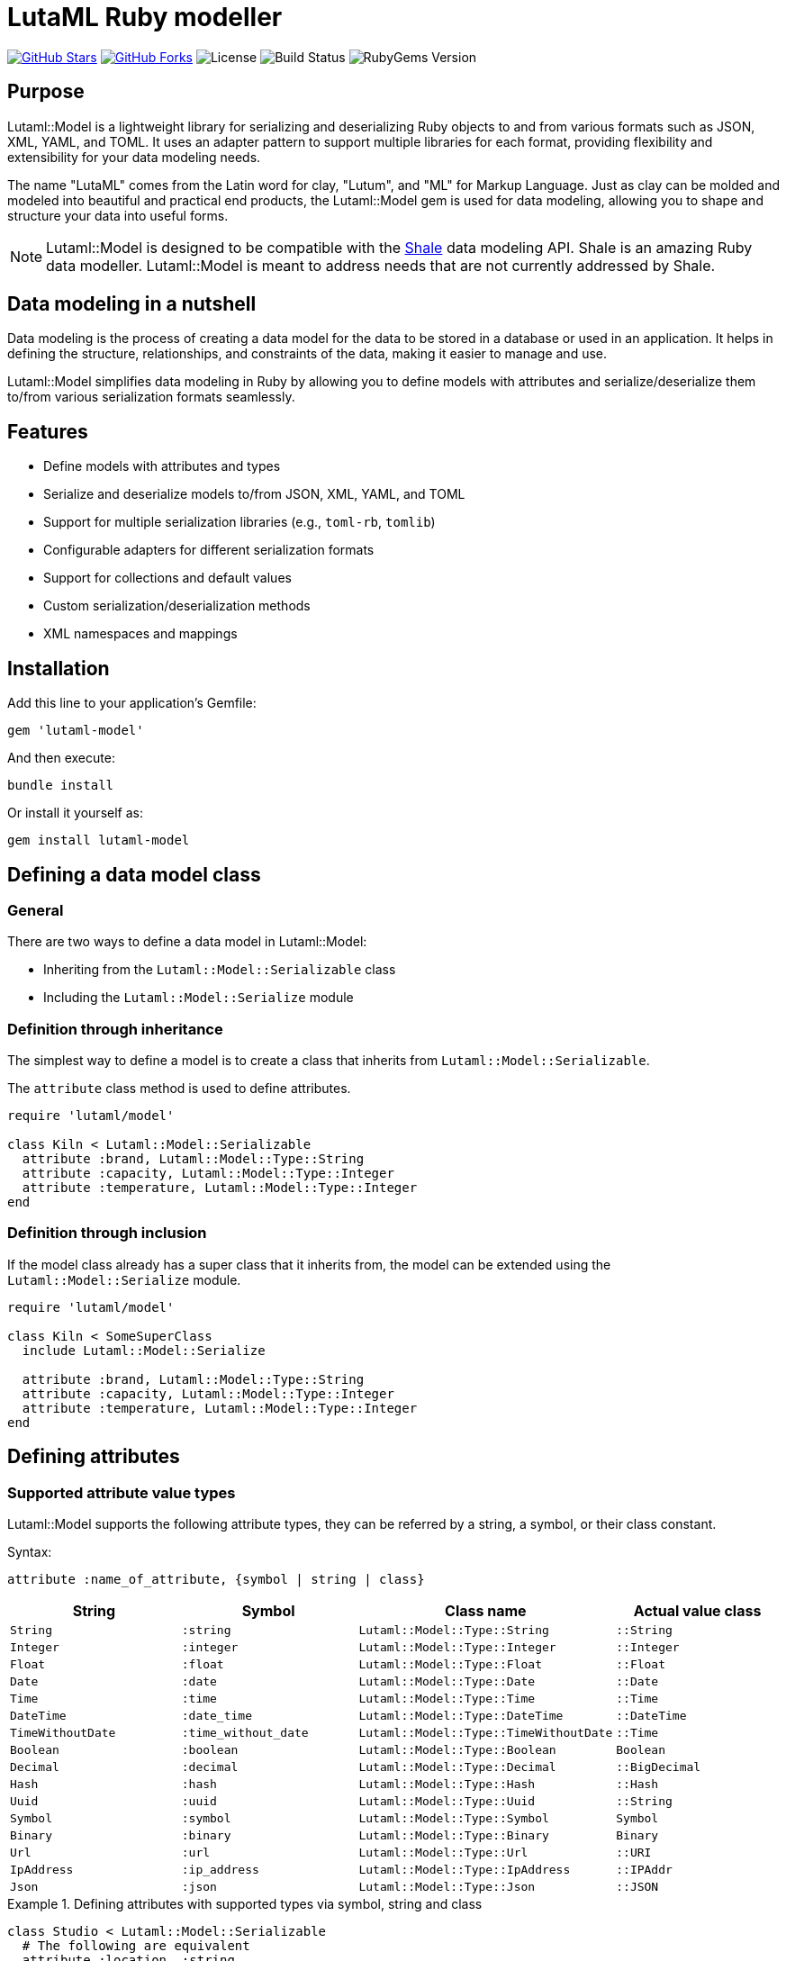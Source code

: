 = LutaML Ruby modeller

https://github.com/lutaml/lutaml-model[image:https://img.shields.io/github/stars/lutaml/lutaml-model.svg?style=social[GitHub Stars]]
https://github.com/lutaml/lutaml-model[image:https://img.shields.io/github/forks/lutaml/lutaml-model.svg?style=social[GitHub Forks]]
image:https://img.shields.io/github/license/lutaml/lutaml-model.svg[License]
image:https://img.shields.io/github/actions/workflow/status/lutaml/lutaml-model/test.yml?branch=main[Build Status]
image:https://img.shields.io/gem/v/lutaml-model.svg[RubyGems Version]

== Purpose

Lutaml::Model is a lightweight library for serializing and deserializing Ruby
objects to and from various formats such as JSON, XML, YAML, and TOML. It uses
an adapter pattern to support multiple libraries for each format, providing
flexibility and extensibility for your data modeling needs.

The name "LutaML" comes from the Latin word for clay, "Lutum", and "ML"
for Markup Language. Just as clay can be molded and modeled into beautiful and
practical end products, the Lutaml::Model gem is used for data modeling,
allowing you to shape and structure your data into useful forms.


NOTE: Lutaml::Model is designed to be compatible with the
https://www.shalerb.org[Shale] data modeling API. Shale is an amazing Ruby data
modeller. Lutaml::Model is meant to address needs that are not currently
addressed by Shale.


== Data modeling in a nutshell

Data modeling is the process of creating a data model for the data to be stored
in a database or used in an application. It helps in defining the structure,
relationships, and constraints of the data, making it easier to manage and use.

Lutaml::Model simplifies data modeling in Ruby by allowing you to define models
with attributes and serialize/deserialize them to/from various serialization
formats seamlessly.


== Features

* Define models with attributes and types
* Serialize and deserialize models to/from JSON, XML, YAML, and TOML
* Support for multiple serialization libraries (e.g., `toml-rb`, `tomlib`)
* Configurable adapters for different serialization formats
* Support for collections and default values
* Custom serialization/deserialization methods
* XML namespaces and mappings

== Installation

Add this line to your application's Gemfile:

[source,ruby]
----
gem 'lutaml-model'
----

And then execute:

[source,shell]
----
bundle install
----

Or install it yourself as:

[source,shell]
----
gem install lutaml-model
----

== Defining a data model class

=== General

There are two ways to define a data model in Lutaml::Model:

* Inheriting from the `Lutaml::Model::Serializable` class
* Including the `Lutaml::Model::Serialize` module

=== Definition through inheritance

The simplest way to define a model is to create a class that inherits from
`Lutaml::Model::Serializable`.

The `attribute` class method is used to define attributes.

[source,ruby]
----
require 'lutaml/model'

class Kiln < Lutaml::Model::Serializable
  attribute :brand, Lutaml::Model::Type::String
  attribute :capacity, Lutaml::Model::Type::Integer
  attribute :temperature, Lutaml::Model::Type::Integer
end
----

=== Definition through inclusion

If the model class already has a super class that it inherits from, the model
can be extended using the `Lutaml::Model::Serialize` module.

[source,ruby]
----
require 'lutaml/model'

class Kiln < SomeSuperClass
  include Lutaml::Model::Serialize

  attribute :brand, Lutaml::Model::Type::String
  attribute :capacity, Lutaml::Model::Type::Integer
  attribute :temperature, Lutaml::Model::Type::Integer
end
----

== Defining attributes

=== Supported attribute value types

Lutaml::Model supports the following attribute types, they can be
referred by a string, a symbol, or their class constant.

Syntax:

[source,ruby]
----
attribute :name_of_attribute, {symbol | string | class}
----

|===
| String | Symbol | Class name | Actual value class

| `String` | `:string` | `Lutaml::Model::Type::String` | `::String`
| `Integer` | `:integer` | `Lutaml::Model::Type::Integer` | `::Integer`
| `Float` | `:float` | `Lutaml::Model::Type::Float` | `::Float`
| `Date` | `:date` | `Lutaml::Model::Type::Date` | `::Date`
| `Time` | `:time` | `Lutaml::Model::Type::Time` | `::Time`
| `DateTime` | `:date_time` | `Lutaml::Model::Type::DateTime` | `::DateTime`
| `TimeWithoutDate` | `:time_without_date` | `Lutaml::Model::Type::TimeWithoutDate` | `::Time`
| `Boolean` | `:boolean` | `Lutaml::Model::Type::Boolean` | `Boolean`
| `Decimal` | `:decimal` | `Lutaml::Model::Type::Decimal` | `::BigDecimal`
| `Hash` | `:hash` | `Lutaml::Model::Type::Hash` | `::Hash`
| `Uuid` | `:uuid` | `Lutaml::Model::Type::Uuid` | `::String`
| `Symbol` | `:symbol` | `Lutaml::Model::Type::Symbol` | `Symbol`
| `Binary` | `:binary` | `Lutaml::Model::Type::Binary` | `Binary`
| `Url` | `:url` | `Lutaml::Model::Type::Url` | `::URI`
| `IpAddress` | `:ip_address` | `Lutaml::Model::Type::IpAddress` | `::IPAddr`
| `Json` | `:json` | `Lutaml::Model::Type::Json` | `::JSON`

|===


.Defining attributes with supported types via symbol, string and class
[example]
====
[source,ruby]
----
class Studio < Lutaml::Model::Serializable
  # The following are equivalent
  attribute :location, :string
  attribute :potter, "String"
  attribute :kiln, Lutaml::Model::Type::String
end
----

[source,ruby]
----
> s = Studio.new(location: 'London', potter: 'John Doe', kiln: 'Kiln 1')
> # <Studio:0x0000000104ac7240 @location="London", @potter="John Doe", @kiln="Kiln 1">
> s.location
> # "London"
> s.potter
> # "John Doe"
> s.kiln
> # "Kiln 1"
----
====


=== Attribute as a collection

Define attributes as collections (arrays or hashes) to store multiple values
using the `collection` option.

Syntax:

[source,ruby]
----
attribute :name_of_attribute, Type, collection: true
----

.Using the `collection` option to define a collection attribute
[example]
====
[source,ruby]
----
class Studio < Lutaml::Model::Serializable
  attribute :location, Lutaml::Model::Type::String
  attribute :potters, Lutaml::Model::Type::String, collection: true
end
----

[source,ruby]
----
> Studio.new.potters
> # []
> Studio.new(potters: ['John Doe', 'Jane Doe']).potters
> # ['John Doe', 'Jane Doe']
----
====

=== Attribute as an enumeration

An attribute can be defined as an enumeration by using the `values` directive.

The `values` directive is used to define acceptable values in an attribute. If
any other value is given, a `Lutaml::Model::InvalidValueError` will be raised.

Syntax:

[source,ruby]
----
attribute :name_of_attribute, Type, values: [value1, value2, ...]
----

.Using the `values` directive to define acceptable values for an attribute
[example]
====
[source,ruby]
----
class Ceramic < Lutaml::Model::Serializable
  attribute :type, Lutaml::Model::Type::String,
    values: ['Porcelain', 'Earthenware', 'Stoneware']
end
----

[source,ruby]
----
> Ceramic.new(type: 'Porcelain').type
> # "Porcelain"
> Ceramic.new(type: 'Earthenware').type
> # "Earthenware"
> Ceramic.new(type: 'Bone China').type
> # Lutaml::Model::InvalidValueError: Invalid value for attribute 'type'
----
====


=== Attribute value default

Specify default values for attributes using the `default` option.
The `default` option can be set to a value or a lambda that returns a value.

Syntax:

[source,ruby]
----
attribute :name_of_attribute, Type, default: -> { value }
----


.Using the `default` option to set a default value for an attribute
[example]
====
[source,ruby]
----
class Glaze < Lutaml::Model::Serializable
  attribute :color, Lutaml::Model::Type::String, default: -> { 'Clear' }
  attribute :temperature, Lutaml::Model::Type::Integer, default: -> { 1050 }
end
----

[source,ruby]
----
> Glaze.new.color
> # "Clear"
> Glaze.new.temperature
> # 1050
----
====

== Serialization model mappings

=== General

Lutaml::Model allows you to translate a data model into serialization models of
various serialization formats including XML, JSON, YAML, and TOML.

Depending on the serialization format, different methods are supported for
defining serialization and deserialization mappings.

Serialization model mappings are defined under the `xml`, `json`, `yaml`, and
`toml` blocks.

.Using the `xml`, `json`, `yaml`, and `toml` blocks to define serialization mappings
[source,ruby]
----
class Example < Lutaml::Model::Serializable
  xml do
    # ...
  end

  json do
    # ...
  end

  yaml do
    # ...
  end

  toml do
    # ...
  end
end
----

=== XML

==== Setting root element name

The `root` method sets the root element tag name of the XML document.

If `root` is not given, then the snake-cased class name will be used as the
root.

[example]
Sets the tag name for `<example>` in XML `<example>...</example>`.

Syntax:

[source,ruby]
----
xml do
  root 'xml_element_name'
end
----

.Setting the root element name to `example`
[example]
====
[source,ruby]
----
class Example < Lutaml::Model::Serializable
  xml do
    root 'example'
  end
end
----

[source,ruby]
----
> Example.new.to_xml
> #<example></example>
----
====

==== Mapping elements

The `map_element` method maps an XML element to a data model attribute.

[example]
To handle the `<name>` tag in `<example><name>John Doe</name></example>`.
The value will be set to `John Doe`.

Syntax:

[source,ruby]
----
xml do
  map_element 'xml_element_name', to: :name_of_attribute
end
----

.Mapping the `name` tag to the `name` attribute
[example]
====
[source,ruby]
----
class Example < Lutaml::Model::Serializable
  attribute :name, Lutaml::Model::Type::String

  xml do
    root 'example'
    map_element 'name', to: :name
  end
end
----

[source,xml]
----
<example><name>John Doe</name></example>
----

[source,ruby]
----
> Example.from_xml(xml)
> #<Example:0x0000000104ac7240 @name="John Doe">
> Example.new(name: "John Doe").to_xml
> #<example><name>John Doe</name></example>
----
====

==== Mapping attributes

The `map_attribute` method maps an XML attribute to a data model attribute.

Syntax:

[source,ruby]
----
xml do
  map_attribute 'xml_attribute_name', to: :name_of_attribute
end
----

.Using `map_attribute` to map the `value` attribute
[example]
====
The following class will parse the XML snippet below:

[source,ruby]
----
class Example < Lutaml::Model::Serializable
  attribute :value, Lutaml::Model::Type::Integer

  xml do
    root 'example'
    map_attribute 'value', to: :value
  end
end
----

[source,xml]
----
<example value=12><name>John Doe</name></example>
----

[source,ruby]
----
> Example.from_xml(xml)
> #<Example:0x0000000104ac7240 @value=12>
> Example.new(value: 12).to_xml
> #<example value="12"></example>
----
====


==== Mapping content

Content represents the text inside an XML element, inclusive of whitespace.

The `map_content` method maps an XML element's content to a data model
attribute.

Syntax:

[source,ruby]
----
xml do
  map_content to: :name_of_attribute
end
----

.Using `map_content` to map content of the `description` tag
[example]
====
The following class will parse the XML snippet below:

[source,ruby]
----
class Example < Lutaml::Model::Serializable
  attribute :description, Lutaml::Model::Type::String

  xml do
    root 'example'
    map_content to: :description
  end
end
----

[source,xml]
----
<example>John Doe is my moniker.</example>
----

[source,ruby]
----
> Example.from_xml(xml)
> #<Example:0x0000000104ac7240 @description="John Doe is my moniker.">
> Example.new(description: "John Doe is my moniker.").to_xml
> #<example>John Doe is my moniker.</example>
----
====



==== Example for mapping

[example]
====
The following class will parse the XML snippet below:

[source,ruby]
----
class Example < Lutaml::Model::Serializable
  attribute :name, Lutaml::Model::Type::String
  attribute :description, Lutaml::Model::Type::String
  attribute :value, Lutaml::Model::Type::Integer

  xml do
    root 'example'
    map_element 'name', to: :name
    map_attribute 'value', to: :value
    map_content to: :description
  end
end
----

[source,xml]
----
<example value=12><name>John Doe</name> is my moniker.</example>
----

[source,ruby]
----
> Example.from_xml(xml)
> #<Example:0x0000000104ac7240 @name="John Doe", @description=" is my moniker.", @value=12>
> Example.new(name: "John Doe", description: " is my moniker.", value: 12).to_xml
> #<example value="12"><name>John Doe</name> is my moniker.</example>
----
====


==== Namespaces

===== Namespace at root

The `namespace` method in the `xml` block sets the namespace for the root
element.

Syntax:

[source,ruby]
----
xml do
  namespace 'http://example.com/namespace'
end
----

.Using the `namespace` method to set the namespace for the root element
[example]
====
[source,ruby]
----
class Ceramic < Lutaml::Model::Serializable
  attribute :type, Lutaml::Model::Type::String
  attribute :glaze, Lutaml::Model::Type::String

  xml do
    root 'Ceramic'
    namespace 'http://example.com/ceramic'
    map_element 'Type', to: :type
    map_element 'Glaze', to: :glaze
  end
end
----

[source,xml]
----
<Ceramic xmlns='http://example.com/ceramic'><Type>Porcelain</Type><Glaze>Clear</Glaze></Ceramic>
----

[source,ruby]
----
> Ceramic.from_xml(xml_file)
> #<Ceramic:0x0000000104ac7240 @type="Porcelain", @glaze="Clear">
> Ceramic.new(type: "Porcelain", glaze: "Clear").to_xml
> #<Ceramic xmlns="http://example.com/ceramic"><Type>Porcelain</Type><Glaze>Clear</Glaze></Ceramic>
----
====

===== Namespace on attribute

If the namespace is defined on an XML attribute, then that will be given
priority over the one defined in the class.

Syntax:

[source,ruby]
----
xml do
  map_element 'xml_element_name', to: :name_of_attribute,
    namespace: 'http://example.com/namespace',
    prefix: 'prefix'
end
----

`namespace`:: The XML namespace used by this element
`prefix`:: The XML namespace prefix used by this element (optional)

.Using the `namespace` option to set the namespace for an element
[example]
====
In this example, `glz` will be used for `Glaze` if it is added inside the
`Ceramic` class, and `glaze` will be used otherwise.

[source,ruby]
----
class Glaze < Lutaml::Model::Serializable
  attribute :color, Lutaml::Model::Type::String
  attribute :temperature, Lutaml::Model::Type::Integer

  xml do
    root 'Glaze'
    namespace 'http://example.com/old_glaze', 'glaze'

    map_element 'color', to: :color
    map_element 'temperature', to: :temperature
  end
end

class Ceramic < Lutaml::Model::Serializable
  attribute :type, Lutaml::Model::Type::String
  attribute :glaze, Glaze

  xml do
    root 'Ceramic'
    map_element 'Type', to: :type
    map_element 'Glaze', to: :glaze, namespace: 'http://example.com/glaze', prefix: "glz"
    map_attribute 'xmlns', to: :namespace, namespace: 'http://example.com/ceramic'
  end
end
----

[source,xml]
----
<Ceramic xmlns='http://example.com/ceramic'>
  <Type>Porcelain</Type>
  <glz:Glaze xmlns='http://example.com/glaze'>
    <color>Clear</color>
    <temperature>1050</temperature>
  </glz:Glaze>
</Ceramic>
----

[source,ruby]
----
> Ceramic.from_xml(xml_file)
> #<Ceramic:0x0000000104ac7240 @type="Porcelain", @glaze=#<Glaze:0x0000000104ac7240 @color="Clear", @temperature=1050>>
> Ceramic.new(type: "Porcelain", glaze: Glaze.new(color: "Clear", temperature: 1050)).to_xml
> #<Ceramic xmlns="http://example.com/ceramic"><Type>Porcelain</Type><glz:Glaze xmlns="http://example.com/glaze"><color>Clear</color><temperature>1050</temperature></glz:Glaze></Ceramic>
----
====

===== Namespace with `inherit` option

The `inherit` option is used at the element level to inherit the namespace from
the root element.

Syntax:

[source,ruby]
----
xml do
  map_element 'xml_element_name', to: :name_of_attribute, namespace: :inherit
end
----

.Using the `inherit` option to inherit the namespace from the root element
[example]
====
In this example, the `Type` element will inherit the namespace from the root.

[source,ruby]
----
class Ceramic < Lutaml::Model::Serializable
  attribute :type, Lutaml::Model::Type::String
  attribute :glaze, Lutaml::Model::Type::String
  attribute :color, Lutaml::Model::Type::String

  xml do
    root 'Ceramic'
    namespace 'http://example.com/ceramic', prefix: 'cera'
    map_element 'Type', to: :type, namespace: :inherit
    map_element 'Glaze', to: :glaze
    map_attribute 'color', to: :color, namespace: 'http://example.com/color', prefix: 'clr'
  end
end
----

[source,xml]
----
<Ceramic
  xmlns:cera='http://example.com/ceramic'
  xmlns:clr='http://example.com/color'
  clr:color="navy-blue">
  <cera:Type>Porcelain</cera:Type>
  <Glaze>Clear</Glaze>
</Ceramic>
----

[source,ruby]
----
> Ceramic.from_xml(xml_file)
> #<Ceramic:0x0000000104ac7240 @type="Porcelain", @glaze="Clear", @color="navy-blue">
> Ceramic.new(type: "Porcelain", glaze: "Clear", color: "navy-blue").to_xml
> #<Ceramic xmlns:cera="http://example.com/ceramic"
  # xmlns:clr='http://example.com/color'
  # clr:color="navy-blue">
  #  <cera:Type>Porcelain</cera:Type>
  #  <Glaze>Clear</Glaze>
  # </Ceramic>
----
====


==== Mixed content

===== General

In XML there can be tags that contain content mixed with other tags and where
whitespace is significant, such as to represent rich text.

[example]
====
[source,xml]
----
<description><p>My name is <bold>John Doe</bold>, and I'm <i>28</i> years old</p></description>
----
====

To map this to Lutaml::Model we can use the `mixed` option in either way:

* when defining the model;
* when referencing the model.


===== Specifying the `mixed` option at `root`

This will always treat the content of the element itself as mixed content.

Syntax:

[source,ruby]
----
xml do
  root 'xml_element_name', mixed: true
end
----

.Applying `mixed` to treat root as mixed content
[example]
====
[source,ruby]
----
class Paragraph < Lutaml::Model::Serializable
  attribute :bold, Lutaml::Model::Type::String
  attribute :italic, Lutaml::Model::Type::String

  xml do
    root 'p', mixed: true

    map_element 'bold', to: :bold
    map_element 'i', to: :italic
  end
end
----

[source,ruby]
----
> Paragraph.from_xml("<p>My name is <bold>John Doe</bold>, and I'm <i>28</i> years old</p>")
> #<Paragraph:0x0000000104ac7240 @bold="John Doe", @italic="28">
> Paragraph.new(bold: "John Doe", italic: "28").to_xml
> #<p>My name is <bold>John Doe</bold>, and I'm <i>28</i> years old</p>
----
====

TODO: How to create mixed content from `#new`?


===== Specifying the `mixed` option when referencing a model

This will only treat the content of the referenced model as mixed content if the
`mixed: true` is added when referencing it.

Syntax:

[source,ruby]
----
xml do
  map_element 'xml_element_name', to: :name_of_attribute, mixed: true
end
----

.Applying `mixed` to treat an inner element as mixed content
[example]
====
[source,ruby]
----
class Paragraph < Lutaml::Model::Serializable
  attribute :bold, Lutaml::Model::Type::String
  attribute :italic, Lutaml::Model::Type::String

  xml do
    root 'p'

    map_element 'bold', to: :bold
    map_element 'i', to: :italic
  end
end

class Description < Lutaml::Model::Serializable
  attribute :paragraph, Paragraph

  xml do
    root 'description'

    map_element 'p', to: :paragraph, mixed: true
  end
end
----

[source,ruby]
----
> Description.from_xml("<description><p>My name is <bold>John Doe</bold>, and I'm <i>28</i> years old</p></description>")
> #<Description:0x0000000104ac7240 @paragraph=#<Paragraph:0x0000000104ac7240 @bold="John Doe", @italic="28">>
> Description.new(paragraph: Paragraph.new(bold: "John Doe", italic: "28")).to_xml
> #<description><p>My name is <bold>John Doe</bold>, and I'm <i>28</i> years old</p></description>
----
====


=== Key value data models

==== General

Key-value data models like JSON, YAML, and TOML all share a similar structure
where data is stored as key-value pairs.

Lutaml::Model works with these formats in a similar way.

==== Mapping

The `map` method is used to define key-value mappings.

Syntax:

[source,ruby]
----
json | yaml | toml do
  map 'key_value_model_attribute_name', to: :name_of_attribute
end
----

.Using the `map` method to define key-value mappings
[example]
====
[source,ruby]
----
class Example < Lutaml::Model::Serializable
  attribute :name, Lutaml::Model::Type::String
  attribute :value, Lutaml::Model::Type::Integer

  json do
    map 'name', to: :name
    map 'value', to: :value
  end

  yaml do
    map 'name', to: :name
    map 'value', to: :value
  end

  toml do
    map 'name', to: :name
    map 'value', to: :value
  end
end
----

[source,json]
----
{
  "name": "John Doe",
  "value": 28
}
----

[source,ruby]
----
> Example.from_json(json)
> #<Example:0x0000000104ac7240 @name="John Doe", @value=28>
> Example.new(name: "John Doe", value: 28).to_json
> #{"name"=>"John Doe", "value"=>28}
----
====


==== Nested attribute mappings

The `map` method can also be used to map nested key-value data models
by referring to a Lutaml::Model class as an attribute class.

[example]
====
[source,ruby]
----
class Glaze < Lutaml::Model::Serializable
  attribute :color, Lutaml::Model::Type::String
  attribute :temperature, Lutaml::Model::Type::Integer

  json do
    map 'color', to: :color
    map 'temperature', to: :temperature
  end
end

class Ceramic < Lutaml::Model::Serializable
  attribute :type, Lutaml::Model::Type::String
  attribute :glaze, Glaze

  json do
    map 'type', to: :type
    map 'glaze', to: :glaze
  end
end
----

[source,json]
----
{
  "type": "Porcelain",
  "glaze": {
    "color": "Clear",
    "temperature": 1050
  }
}
----

[source,ruby]
----
> Ceramic.from_json(json)
> #<Ceramic:0x0000000104ac7240 @type="Porcelain", @glaze=#<Glaze:0x0000000104ac7240 @color="Clear", @temperature=1050>>
> Ceramic.new(type: "Porcelain", glaze: Glaze.new(color: "Clear", temperature: 1050)).to_json
> #{"type"=>"Porcelain", "glaze"=>{"color"=>"Clear", "temperature"=>1050}}
----
====

=== Advanced attribute mapping

==== Attribute mapping delegation

Delegate attribute mappings to nested objects using the `delegate` option.

Syntax:

[source,ruby]
----
xml | json | yaml | toml do
  map 'key_value_model_attribute_name', to: :name_of_attribute, delegate: :model_to_delegate_to
end
----

.Using the `delegate` option to map attributes to nested objects
[example]
====
The following class will parse the JSON snippet below:

[source,ruby]
----
class Glaze < Lutaml::Model::Serializable
  attribute :color, Lutaml::Model::Type::String
  attribute :temperature, Lutaml::Model::Type::Integer

  json do
    map 'color', to: :color
    map 'temperature', to: :temperature
  end
end

class Ceramic < Lutaml::Model::Serializable
  attribute :type, Lutaml::Model::Type::String
  attribute :glaze, Glaze

  json do
    map 'type', to: :type
    map 'color', to: :color, delegate: :glaze
  end
end
----

[source,json]
----
{
  "type": "Porcelain",
  "color": "Clear"
}
----

[source,ruby]
----
> Ceramic.from_json(json)
> #<Ceramic:0x0000000104ac7240 @type="Porcelain", @glaze=#<Glaze:0x0000000104ac7240 @color="Clear", @temperature=nil>>
> Ceramic.new(type: "Porcelain", glaze: Glaze.new(color: "Clear")).to_json
> #{"type"=>"Porcelain", "color"=>"Clear"}
----
====


==== Attribute serialization with custom methods

Define custom methods for specific attribute mappings using the `with:` key for
each serialization mapping block for `from` and `to`.

Syntax:

[source,ruby]
----
xml | json | yaml | toml do
  map 'key_value_model_attribute_name', to: :name_of_attribute, with: {
    to: :method_name_to_serialize,
    from: :method_name_to_deserialize
  }
end
----

.Using the `with:` key to define custom serialization methods
[example]
====
The following class will parse the JSON snippet below:

[source,ruby]
----
class CustomCeramic < Lutaml::Model::Serializable
  attribute :name, Lutaml::Model::Type::String
  attribute :size, Lutaml::Model::Type::Integer

  json do
    map 'name', to: :name, with: { to: :name_to_json, from: :name_from_json }
    map 'size', to: :size
  end

  def name_to_json(model, value)
    "Masterpiece: #{value}"
  end

  def name_from_json(model, doc)
    doc['name'].sub(/^Masterpiece: /, '')
  end
end
----

[source,json]
----
{
  "name": "Masterpiece: Vase",
  "size": 12
}
----

[source,ruby]
----
> CustomCeramic.from_json(json)
> #<CustomCeramic:0x0000000104ac7240 @name="Vase", @size=12>
> CustomCeramic.new(name: "Vase", size: 12).to_json
> #{"name"=>"Masterpiece: Vase", "size"=>12}
----
====



==== Attribute extraction

NOTE: This feature is for key-value data model serialization only.

The `child_mappings` option is used to extract results from a key-value data
model (JSON, YAML, TOML) into a `Lutaml::Model` collection.

The values are extracted from the key-value data model using the list of keys
provided.

Syntax:

[source,ruby]
----
json | yaml | toml do
  map 'key_value_model_attribute_name', to: :name_of_attribute,
    child_mappings: {
      key_attribute_name_1: <1>
        {path_to_value_1}, <2>
      key_attribute_name_2:
        {path_to_value_2},
      # ...
    }
end
----
<1> The `key_attribute_name_1` is the attribute name in the model. The value of
this attribute will be assigned the key of the hash in the key-value data model.

<2> The `path_to_value_1` is an array of keys that represent the path to the
value in the key-value data model. The keys are used to extract the value from
the key-value data model and assign it to the attribute in the model.

The `path_to_value` is in a nested array format with each value a symbol, where
each symbol represents a key to traverse down. The last key in the path is the
value to be extracted.

.Determining the path to value in a key-value data model
[example]
====
The following JSON contains 2 keys in schema named `engine` and `gearbox`.

[source,json]
----
{
  "components": {
    "engine": {
      "manufacturer": "Ford",
      "model": "V8"
    },
    "gearbox": {
      "manufacturer": "Toyota",
      "model": "4-speed"
    }
  }
}
----

The path to value for the `engine` schema is `[:components, :engine]` and for
the `gearbox` schema is `[:components, :gearbox]`.
====

In `path_to_value`, the `:key` and `:value` are reserved instructions used to
assign the key or value of the serialization data respectively as the value to
the attribute.

[example]
====
In the following JSON content, the `path_to_value` for the object keys named
`engine` and `gearbox` will utilize the `:key` keyword to assign the key of the
object as the value of a designated attribute.

[source,json]
----
{
  "components": {
    "engine": { /*...*/ },
    "gearbox": { /*...*/ }
  }
}
----
====

If a specified value path is not found, the corresponding attribute in the model
will be assigned a `nil` value.

.Attribute values set to `nil` when the `path_to_value` is not found
[example]
====
In the following JSON content, the `path_to_value` of `[:extras, :sunroof]` and
`[:extras, :drinks_cooler]` at the object `"gearbox"` would be set to `nil`.

[source,json]
----
{
  "components": {
    "engine": {
      "manufacturer": "Ford",
      "extras": {
        "sunroof": true,
        "drinks_cooler": true
      }
    },
    "gearbox": {
      "manufacturer": "Toyota"
    }
  }
}
----
====


.Using the `child_mappings` option to extract values from a key-value data model
[example]
====
The following JSON contains 2 keys in schema named `foo` and `bar`.

[source,json]
----
{
  "schemas": {
    "foo": { <1>
      "path": { <2>
        "link": "link one",
        "name": "one"
      }
    },
    "bar": { <1>
      "path": { <2>
        "link": "link two",
        "name": "two"
      }
    }
  }
}
----
<1> The keys `foo` and `bar` are to be mapped to the `id` attribute.
<2> The nested `path.link` and `path.name` keys are used as the `link` and
`name` attributes, respectively.

A model can be defined for this JSON as follows:

[source,ruby]
----
class Schema < Lutaml::Model::Serializable
  attribute :id, Lutaml::Model::Type::String
  attribute :link, Lutaml::Model::Type::String
  attribute :name, Lutaml::Model::Type::String
end

class ChildMappingClass < Lutaml::Model::Serializable
  attribute :schemas, Schema, collection: true

  json do
    map "schemas", to: :schemas,
                   child_mappings: {
                     id: :key,
                     link: %i[path link],
                     name: %i[path name],
                   }
  end
end
----

The output becomes:

[source,ruby]
----
> ChildMappingClass.from_json(json)
> #<ChildMappingClass:0x0000000104ac7240
 @schemas=
  [#<Schema:0x0000000104ac6e30 @id="foo", @link="link one", @name="one">,
   #<Schema:0x0000000104ac58f0 @id="bar", @link="link two", @name="two">]>
> ChildMappingClass.new(schemas: [Schema.new(id: "foo", link: "link one", name: "one"), Schema.new(id: "bar", link: "link two", name: "two")]).to_json
> #{"schemas"=>{"foo"=>{"path"=>{"link"=>"link one", "name"=>"one"}}, {"bar"=>{"path"=>{"link"=>"link two", "name"=>"two"}}}}
----

In this example:

* The `key` of each schema (`foo` and `bar`) is mapped to the `id` attribute.

* The nested `path.link` and `path.name` keys are mapped to the `link` and
`name` attributes, respectively.
====


== Adapters

=== General

Lutaml::Model uses an adapter pattern to support multiple libraries for each
serialization format.

=== XML

Lutaml::Model supports the following XML adapters:

* Nokogiri (default)
* Oga (optional, plain Ruby suitable for Opal/JS)
* Ox (optional)

.Using the Nokogiri XML adapter
[source,ruby]
----
require 'lutaml/model'

Lutaml::Model::Config.configure do |config|
  require 'lutaml/model/xml_adapter/nokogiri_adapter'
  config.xml_adapter = Lutaml::Model::XmlAdapter::NokogiriAdapter
end
----

.Using the Oga XML adapter
[source,ruby]
----
require 'lutaml/model'

Lutaml::Model::Config.configure do |config|
  require 'lutaml/model/xml_adapter/oga_adapter'
  config.xml_adapter = Lutaml::Model::XmlAdapter::OgaAdapter
end
----

.Using the Ox XML adapter
[source,ruby]
----
require 'lutaml/model'

Lutaml::Model::Config.configure do |config|
  require 'lutaml/model/xml_adapter/ox_adapter'
  config.xml_adapter = Lutaml::Model::XmlAdapter::OxAdapter
end
----


=== JSON

Lutaml::Model supports the following JSON adapters:

* JSON (default)
* MultiJson (optional)

.Using the JSON adapter
[source,ruby]
----
require 'lutaml/model'

Lutaml::Model::Config.configure do |config|
  require 'lutaml/model/json_adapter/standard_json_adapter'
  config.json_adapter = Lutaml::Model::JsonAdapter::StandardJsonAdapter
end
----

.Using the MultiJson adapter
[source,ruby]
----
require 'lutaml/model'

Lutaml::Model::Config.configure do |config|
  require 'lutaml/model/json_adapter/multi_json_adapter'
  config.json_adapter = Lutaml::Model::JsonAdapter::MultiJsonAdapter
end
----

=== TOML

Lutaml::Model supports the following TOML adapters:

* Toml-rb (default)
* Tomlib (optional)

.Using the Toml-rb adapter
[source,ruby]
----
require 'lutaml/model'

Lutaml::Model::Config.configure do |config|
  require 'lutaml/model/toml_adapter/toml_rb_adapter'
  config.toml_adapter = Lutaml::Model::TomlAdapter::TomlRbAdapter
end
----

.Using the Tomlib adapter
[source,ruby]
----
require 'lutaml/model'

Lutaml::Model::Config.configure do |config|
  config.toml_adapter = Lutaml::Model::TomlAdapter::TomlibAdapter
  require 'lutaml/model/toml_adapter/tomlib_adapter'
end
----

== License and Copyright

This project is licensed under the BSD 2-clause License.
See the LICENSE file for details.

Copyright Ribose.
